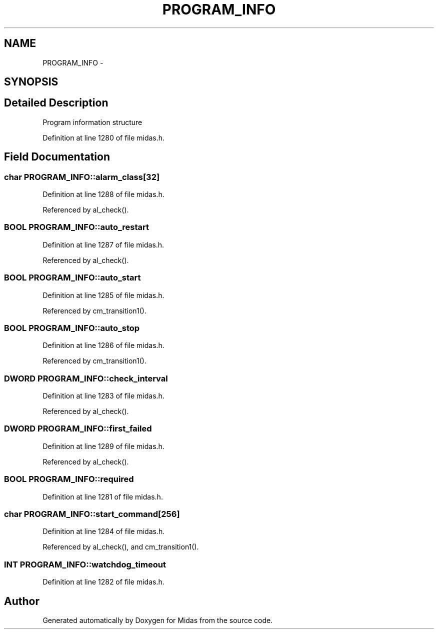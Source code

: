 .TH "PROGRAM_INFO" 3 "31 May 2012" "Version 2.3.0-0" "Midas" \" -*- nroff -*-
.ad l
.nh
.SH NAME
PROGRAM_INFO \- 
.SH SYNOPSIS
.br
.PP
.SH "Detailed Description"
.PP 
Program information structure 
.PP
Definition at line 1280 of file midas.h.
.SH "Field Documentation"
.PP 
.SS "char \fBPROGRAM_INFO::alarm_class\fP[32]"
.PP
Definition at line 1288 of file midas.h.
.PP
Referenced by al_check().
.SS "\fBBOOL\fP \fBPROGRAM_INFO::auto_restart\fP"
.PP
Definition at line 1287 of file midas.h.
.PP
Referenced by al_check().
.SS "\fBBOOL\fP \fBPROGRAM_INFO::auto_start\fP"
.PP
Definition at line 1285 of file midas.h.
.PP
Referenced by cm_transition1().
.SS "\fBBOOL\fP \fBPROGRAM_INFO::auto_stop\fP"
.PP
Definition at line 1286 of file midas.h.
.PP
Referenced by cm_transition1().
.SS "\fBDWORD\fP \fBPROGRAM_INFO::check_interval\fP"
.PP
Definition at line 1283 of file midas.h.
.PP
Referenced by al_check().
.SS "\fBDWORD\fP \fBPROGRAM_INFO::first_failed\fP"
.PP
Definition at line 1289 of file midas.h.
.PP
Referenced by al_check().
.SS "\fBBOOL\fP \fBPROGRAM_INFO::required\fP"
.PP
Definition at line 1281 of file midas.h.
.SS "char \fBPROGRAM_INFO::start_command\fP[256]"
.PP
Definition at line 1284 of file midas.h.
.PP
Referenced by al_check(), and cm_transition1().
.SS "\fBINT\fP \fBPROGRAM_INFO::watchdog_timeout\fP"
.PP
Definition at line 1282 of file midas.h.

.SH "Author"
.PP 
Generated automatically by Doxygen for Midas from the source code.
